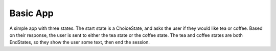 Basic App
=========

A simple app with three states. The start state is a ChoiceState, and asks the
user if they would like tea or coffee. Based on their response, the user is
sent to either the tea state or the coffee state. The tea and coffee states are
both EndStates, so they show the user some text, then end the session.
